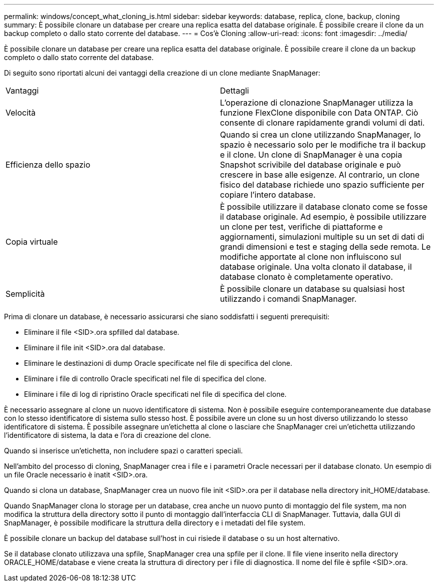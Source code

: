 ---
permalink: windows/concept_what_cloning_is.html 
sidebar: sidebar 
keywords: database, replica, clone, backup, cloning 
summary: È possibile clonare un database per creare una replica esatta del database originale. È possibile creare il clone da un backup completo o dallo stato corrente del database. 
---
= Cos'è Cloning
:allow-uri-read: 
:icons: font
:imagesdir: ../media/


[role="lead"]
È possibile clonare un database per creare una replica esatta del database originale. È possibile creare il clone da un backup completo o dallo stato corrente del database.

Di seguito sono riportati alcuni dei vantaggi della creazione di un clone mediante SnapManager:

|===


| Vantaggi | Dettagli 


 a| 
Velocità
 a| 
L'operazione di clonazione SnapManager utilizza la funzione FlexClone disponibile con Data ONTAP. Ciò consente di clonare rapidamente grandi volumi di dati.



 a| 
Efficienza dello spazio
 a| 
Quando si crea un clone utilizzando SnapManager, lo spazio è necessario solo per le modifiche tra il backup e il clone. Un clone di SnapManager è una copia Snapshot scrivibile del database originale e può crescere in base alle esigenze. Al contrario, un clone fisico del database richiede uno spazio sufficiente per copiare l'intero database.



 a| 
Copia virtuale
 a| 
È possibile utilizzare il database clonato come se fosse il database originale. Ad esempio, è possibile utilizzare un clone per test, verifiche di piattaforme e aggiornamenti, simulazioni multiple su un set di dati di grandi dimensioni e test e staging della sede remota. Le modifiche apportate al clone non influiscono sul database originale. Una volta clonato il database, il database clonato è completamente operativo.



 a| 
Semplicità
 a| 
È possibile clonare un database su qualsiasi host utilizzando i comandi SnapManager.

|===
Prima di clonare un database, è necessario assicurarsi che siano soddisfatti i seguenti prerequisiti:

* Eliminare il file <SID>.ora spfilled dal database.
* Eliminare il file init <SID>.ora dal database.
* Eliminare le destinazioni di dump Oracle specificate nel file di specifica del clone.
* Eliminare i file di controllo Oracle specificati nel file di specifica del clone.
* Eliminare i file di log di ripristino Oracle specificati nel file di specifica del clone.


È necessario assegnare al clone un nuovo identificatore di sistema. Non è possibile eseguire contemporaneamente due database con lo stesso identificatore di sistema sullo stesso host. È possibile avere un clone su un host diverso utilizzando lo stesso identificatore di sistema. È possibile assegnare un'etichetta al clone o lasciare che SnapManager crei un'etichetta utilizzando l'identificatore di sistema, la data e l'ora di creazione del clone.

Quando si inserisce un'etichetta, non includere spazi o caratteri speciali.

Nell'ambito del processo di cloning, SnapManager crea i file e i parametri Oracle necessari per il database clonato. Un esempio di un file Oracle necessario è inatit <SID>.ora.

Quando si clona un database, SnapManager crea un nuovo file init <SID>.ora per il database nella directory init_HOME/database.

Quando SnapManager clona lo storage per un database, crea anche un nuovo punto di montaggio del file system, ma non modifica la struttura della directory sotto il punto di montaggio dall'interfaccia CLI di SnapManager. Tuttavia, dalla GUI di SnapManager, è possibile modificare la struttura della directory e i metadati del file system.

È possibile clonare un backup del database sull'host in cui risiede il database o su un host alternativo.

Se il database clonato utilizzava una spfile, SnapManager crea una spfile per il clone. Il file viene inserito nella directory ORACLE_HOME/database e viene creata la struttura di directory per i file di diagnostica. Il nome del file è spfile <SID>.ora.
